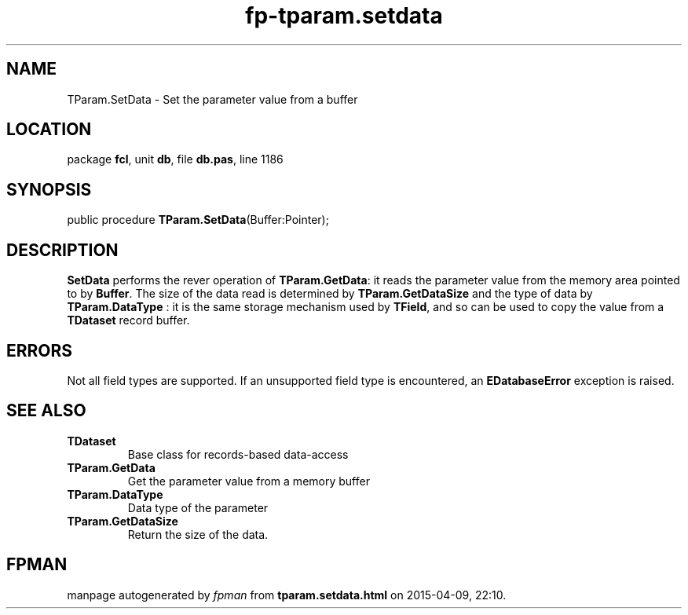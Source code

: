 .\" file autogenerated by fpman
.TH "fp-tparam.setdata" 3 "2014-03-14" "fpman" "Free Pascal Programmer's Manual"
.SH NAME
TParam.SetData - Set the parameter value from a buffer
.SH LOCATION
package \fBfcl\fR, unit \fBdb\fR, file \fBdb.pas\fR, line 1186
.SH SYNOPSIS
public procedure \fBTParam.SetData\fR(Buffer:Pointer);
.SH DESCRIPTION
\fBSetData\fR performs the rever operation of \fBTParam.GetData\fR: it reads the parameter value from the memory area pointed to by \fBBuffer\fR. The size of the data read is determined by \fBTParam.GetDataSize\fR and the type of data by \fBTParam.DataType\fR : it is the same storage mechanism used by \fBTField\fR, and so can be used to copy the value from a \fBTDataset\fR record buffer.


.SH ERRORS
Not all field types are supported. If an unsupported field type is encountered, an \fBEDatabaseError\fR exception is raised.


.SH SEE ALSO
.TP
.B TDataset
Base class for records-based data-access
.TP
.B TParam.GetData
Get the parameter value from a memory buffer
.TP
.B TParam.DataType
Data type of the parameter
.TP
.B TParam.GetDataSize
Return the size of the data.

.SH FPMAN
manpage autogenerated by \fIfpman\fR from \fBtparam.setdata.html\fR on 2015-04-09, 22:10.

